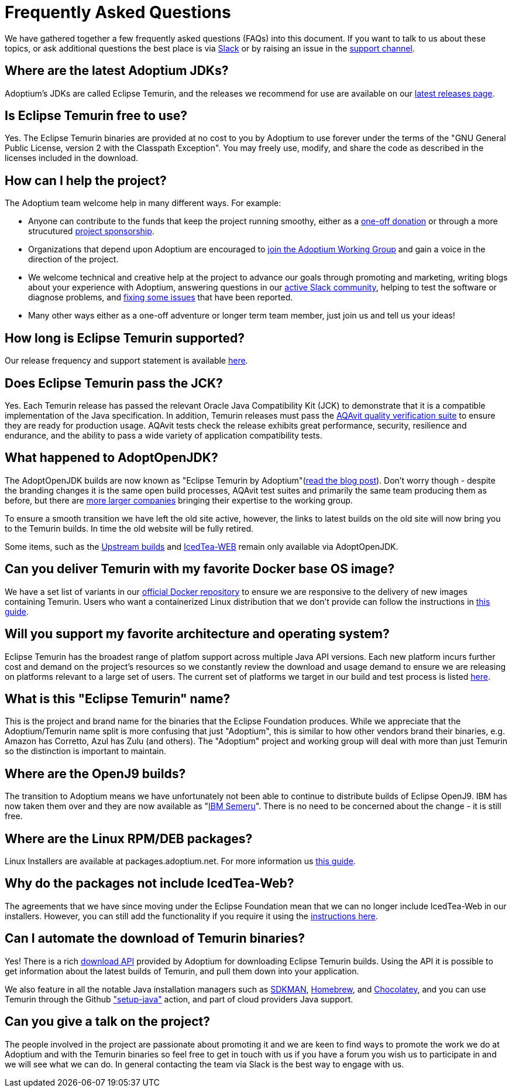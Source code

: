 = Frequently Asked Questions
:page-authors: gdams, karianna, sxa555, aahlenst, sxa, tellison, kemitix

We have gathered together a few frequently asked questions (FAQs) into
this document.
If you want to talk to us about these topics, or ask additional questions
the best place is via
https://adoptium.net/slack.html[Slack] or by raising an issue in the
https://github.com/adoptium/adoptium-support[support channel].

== Where are the latest Adoptium JDKs?

Adoptium's JDKs are called Eclipse Temurin, and the releases we recommend for
use are available on our https://adoptium.net/temurin/releases/[latest releases page].

== Is Eclipse Temurin free to use?

Yes. The Eclipse Temurin binaries are provided at no cost to you
by Adoptium to use forever under the terms of the "GNU General Public License,
version 2 with the Classpath Exception". You may freely use, modify, and
share the code as described in the licenses included in the download.

== How can I help the project?

The Adoptium team welcome help in many different ways. For example:

* Anyone can contribute to the funds that keep the project running smoothy, either
as a https://www.eclipse.org/donate/adoptium/[one-off donation] or through a
more strucutured link:/sponsors[project sponsorship].

* Organizations that depend upon Adoptium are encouraged to link:/members[join the
Adoptium Working Group] and gain a voice in the direction of the project.

* We welcome technical and creative help at the project to advance our goals through
promoting and marketing, writing blogs about your experience with Adoptium, answering
questions in our link:/slack[active Slack community], helping to test the
software or diagnose problems, and link:/docs/first-timer-support[fixing some
issues] that have been reported.

* Many other ways either as a one-off adventure or longer term team member, just
join us and tell us your ideas!

== How long is Eclipse Temurin supported?

Our release frequency and support statement is available
https://adoptium.net/support/[here].

== Does Eclipse Temurin pass the JCK?

Yes. Each Temurin release has passed the relevant Oracle Java Compatibility Kit (JCK)
to demonstrate that it is a compatible implementation of the Java specification.
In addition, Temurin releases must pass the link:/aqavit[AQAvit quality verification suite]
to ensure they are ready for production usage. AQAvit tests check the release exhibits
great performance, security, resilience and endurance, and the ability to pass a wide
variety of application compatibility tests.

== What happened to AdoptOpenJDK?

The AdoptOpenJDK builds are now known as "Eclipse Temurin by
Adoptium"(https://blog.adoptium.net/2021/08/adoptium-celebrates-first-release/[read the blog post]).
Don’t worry though - despite the branding changes it is the same open build processes,
AQAvit test suites and primarily the same team producing them as before, but
there are link:/members[more larger companies] bringing their expertise
to the working group.

To ensure a smooth transition we have left the old site active, however,
the links to latest builds on the old site will now bring you to the
Temurin builds. In time the old website will be fully retired.

Some items, such as the https://adoptopenjdk.net/upstream.html[Upstream builds]
and https://adoptopenjdk.net/icedtea-web.html[IcedTea-WEB] remain only available
via AdoptOpenJDK.

== Can you deliver Temurin with my favorite Docker base OS image?

We have a set list of variants in our
https://hub.docker.com/_/eclipse-temurin[official Docker repository] to ensure we
are responsive to the delivery of new images containing Temurin. Users
who want a containerized Linux distribution that we don’t provide can follow
the instructions in
https://blog.adoptium.net/2021/08/using-jlink-in-dockerfiles/[this
guide].

== Will you support my favorite architecture and operating system?

Eclipse Temurin has the broadest range of platfom support across multiple Java API
versions. Each new platform incurs further cost and demand on the project's
resources so we constantly review the download and usage demand to ensure we
are releasing on platforms relevant to a large set of users. The current
set of platforms we target in our build and test process is listed link:/supported-platforms[here].

== What is this "Eclipse Temurin" name?

This is the project and brand name for the binaries that the Eclipse
Foundation produces.
While we appreciate that the Adoptium/Temurin name split
is more confusing that just "Adoptium", this is similar to how other
vendors brand their binaries, e.g. Amazon has Corretto, Azul has Zulu
(and others). The "Adoptium" project and working group will deal with
more than just Temurin so the distinction is important to maintain.

== Where are the OpenJ9 builds?

The transition to Adoptium means we have unfortunately not been able to
continue to distribute builds of Eclipse OpenJ9. IBM has now taken them
over and they are now available as
"https://developer.ibm.com/languages/java/semeru-runtimes/[IBM Semeru]".
There is no need to be concerned about the change - it is still free.

== Where are the Linux RPM/DEB packages?

Linux Installers are available at packages.adoptium.net. For more
information us link:/installation/linux[this guide].

== Why do the packages not include IcedTea-Web?

The agreements that we have since moving under the Eclipse Foundation
mean that we can no longer include IcedTea-Web in our installers.
However, you can still add the functionality if you require it using the
https://blog.adoptopenjdk.net/2018/10/using-icedtea-web-browser-plug-in-with-adoptopenjdk/[instructions
here].

== Can I automate the download of Temurin binaries?

Yes! There is a rich https://api.adoptium.net/q/swagger-ui/[download API]
provided by Adoptium for downloading Eclipse Temurin builds. Using the API it is
possible to get information about the latest builds of Temurin, and pull
them down into your application.

We also feature in all the notable Java installation managers such as
https://sdkman.io/[SDKMAN], https://formulae.brew.sh/cask/temurin[Homebrew], and
https://chocolatey.org/[Chocolatey], and you can use Temurin through the
Github https://github.com/marketplace/actions/setup-java-jdk#basic["setup-java"]
action, and part of cloud providers Java support.

== Can you give a talk on the project?

The people involved in the project are passionate about promoting it and
we are keen to find ways to promote the work we do at Adoptium and with
the Temurin binaries so feel free to get in touch with us if you have a
forum you wish us to participate in and we will see what we can do. In
general contacting the team via Slack is the best way to engage with us.
